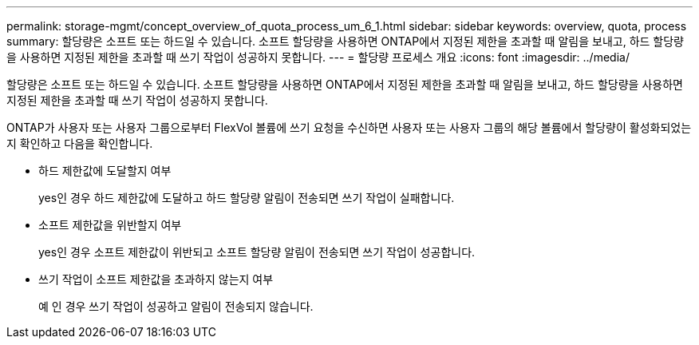 ---
permalink: storage-mgmt/concept_overview_of_quota_process_um_6_1.html 
sidebar: sidebar 
keywords: overview, quota, process 
summary: 할당량은 소프트 또는 하드일 수 있습니다. 소프트 할당량을 사용하면 ONTAP에서 지정된 제한을 초과할 때 알림을 보내고, 하드 할당량을 사용하면 지정된 제한을 초과할 때 쓰기 작업이 성공하지 못합니다. 
---
= 할당량 프로세스 개요
:icons: font
:imagesdir: ../media/


[role="lead"]
할당량은 소프트 또는 하드일 수 있습니다. 소프트 할당량을 사용하면 ONTAP에서 지정된 제한을 초과할 때 알림을 보내고, 하드 할당량을 사용하면 지정된 제한을 초과할 때 쓰기 작업이 성공하지 못합니다.

ONTAP가 사용자 또는 사용자 그룹으로부터 FlexVol 볼륨에 쓰기 요청을 수신하면 사용자 또는 사용자 그룹의 해당 볼륨에서 할당량이 활성화되었는지 확인하고 다음을 확인합니다.

* 하드 제한값에 도달할지 여부
+
yes인 경우 하드 제한값에 도달하고 하드 할당량 알림이 전송되면 쓰기 작업이 실패합니다.

* 소프트 제한값을 위반할지 여부
+
yes인 경우 소프트 제한값이 위반되고 소프트 할당량 알림이 전송되면 쓰기 작업이 성공합니다.

* 쓰기 작업이 소프트 제한값을 초과하지 않는지 여부
+
예 인 경우 쓰기 작업이 성공하고 알림이 전송되지 않습니다.


